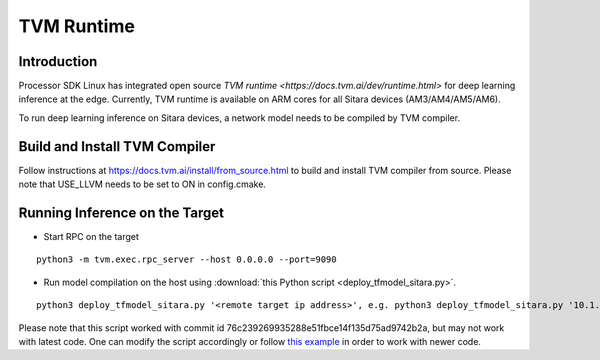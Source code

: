 TVM Runtime
===========

Introduction
-------------
Processor SDK Linux has integrated open source `TVM runtime <https://docs.tvm.ai/dev/runtime.html>` 
for deep learning inference at the edge. Currently, TVM runtime is available on ARM cores for all 
Sitara devices (AM3/AM4/AM5/AM6).

To run deep learning inference on Sitara devices, a network model needs to be 
compiled by TVM compiler. 

Build and Install TVM Compiler
------------------------------

Follow instructions at https://docs.tvm.ai/install/from_source.html to build and 
install TVM compiler from source. Please note that USE_LLVM needs to be set to ON 
in config.cmake.

Running Inference on the Target
-------------------------------

- Start RPC on the target

::

  python3 -m tvm.exec.rpc_server --host 0.0.0.0 --port=9090

- Run model compilation on the host using :download:`this Python script <deploy_tfmodel_sitara.py>`.

::

  python3 deploy_tfmodel_sitara.py '<remote target ip address>', e.g. python3 deploy_tfmodel_sitara.py '10.1.1.1'

Please note that this script worked with commit id 76c239269935288e51fbce14f135d75ad9742b2a,
but may not work with latest code. One can modify the script accordingly or follow 
`this example <https://docs.tvm.ai/tutorials/frontend/deploy_model_on_rasp.html#sphx-glr-tutorials-frontend-deploy-model-on-rasp-py>`__ 
in order to work with newer code. 
